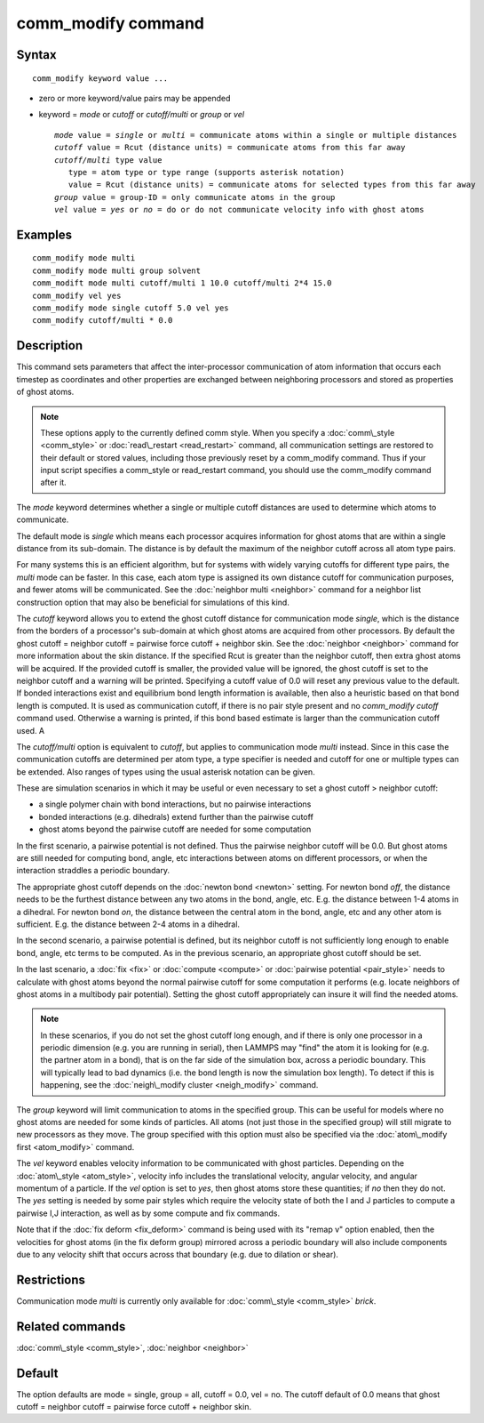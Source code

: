 .. index:: comm\_modify

comm\_modify command
====================

Syntax
""""""


.. parsed-literal::

   comm_modify keyword value ...

* zero or more keyword/value pairs may be appended
* keyword = *mode* or *cutoff* or *cutoff/multi* or *group* or *vel*
  
  .. parsed-literal::
  
       *mode* value = *single* or *multi* = communicate atoms within a single or multiple distances
       *cutoff* value = Rcut (distance units) = communicate atoms from this far away
       *cutoff/multi* type value
          type = atom type or type range (supports asterisk notation)
          value = Rcut (distance units) = communicate atoms for selected types from this far away
       *group* value = group-ID = only communicate atoms in the group
       *vel* value = *yes* or *no* = do or do not communicate velocity info with ghost atoms



Examples
""""""""


.. parsed-literal::

   comm_modify mode multi
   comm_modify mode multi group solvent
   comm_modift mode multi cutoff/multi 1 10.0 cutoff/multi 2\*4 15.0
   comm_modify vel yes
   comm_modify mode single cutoff 5.0 vel yes
   comm_modify cutoff/multi \* 0.0

Description
"""""""""""

This command sets parameters that affect the inter-processor
communication of atom information that occurs each timestep as
coordinates and other properties are exchanged between neighboring
processors and stored as properties of ghost atoms.

.. note::

   These options apply to the currently defined comm style.  When
   you specify a :doc:`comm\_style <comm_style>` or
   :doc:`read\_restart <read_restart>` command, all communication settings
   are restored to their default or stored values, including those
   previously reset by a comm\_modify command.  Thus if your input script
   specifies a comm\_style or read\_restart command, you should use the
   comm\_modify command after it.

The *mode* keyword determines whether a single or multiple cutoff
distances are used to determine which atoms to communicate.

The default mode is *single* which means each processor acquires
information for ghost atoms that are within a single distance from its
sub-domain.  The distance is by default the maximum of the neighbor
cutoff across all atom type pairs.

For many systems this is an efficient algorithm, but for systems with
widely varying cutoffs for different type pairs, the *multi* mode can
be faster.  In this case, each atom type is assigned its own distance
cutoff for communication purposes, and fewer atoms will be
communicated.  See the :doc:`neighbor multi <neighbor>` command for a
neighbor list construction option that may also be beneficial for
simulations of this kind.

The *cutoff* keyword allows you to extend the ghost cutoff distance
for communication mode *single*\ , which is the distance from the borders
of a processor's sub-domain at which ghost atoms are acquired from other
processors.  By default the ghost cutoff = neighbor cutoff = pairwise
force cutoff + neighbor skin.  See the :doc:`neighbor <neighbor>` command
for more information about the skin distance.  If the specified Rcut is
greater than the neighbor cutoff, then extra ghost atoms will be acquired.
If the provided cutoff is smaller, the provided value will be ignored,
the ghost cutoff is set to the neighbor cutoff and a warning will be
printed. Specifying a cutoff value of 0.0 will reset any previous value
to the default. If bonded interactions exist and equilibrium bond length
information is available, then also a heuristic based on that bond length
is computed. It is used as communication cutoff, if there is no pair
style present and no *comm\_modify cutoff* command used. Otherwise a
warning is printed, if this bond based estimate is larger than the
communication cutoff used. A

The *cutoff/multi* option is equivalent to *cutoff*\ , but applies to
communication mode *multi* instead. Since in this case the communication
cutoffs are determined per atom type, a type specifier is needed and
cutoff for one or multiple types can be extended. Also ranges of types
using the usual asterisk notation can be given.

These are simulation scenarios in which it may be useful or even
necessary to set a ghost cutoff > neighbor cutoff:

* a single polymer chain with bond interactions, but no pairwise interactions
* bonded interactions (e.g. dihedrals) extend further than the pairwise cutoff
* ghost atoms beyond the pairwise cutoff are needed for some computation

In the first scenario, a pairwise potential is not defined.  Thus the
pairwise neighbor cutoff will be 0.0.  But ghost atoms are still
needed for computing bond, angle, etc interactions between atoms on
different processors, or when the interaction straddles a periodic
boundary.

The appropriate ghost cutoff depends on the :doc:`newton bond <newton>`
setting.  For newton bond *off*\ , the distance needs to be the furthest
distance between any two atoms in the bond, angle, etc.  E.g. the
distance between 1-4 atoms in a dihedral.  For newton bond *on*\ , the
distance between the central atom in the bond, angle, etc and any
other atom is sufficient.  E.g. the distance between 2-4 atoms in a
dihedral.

In the second scenario, a pairwise potential is defined, but its
neighbor cutoff is not sufficiently long enough to enable bond, angle,
etc terms to be computed.  As in the previous scenario, an appropriate
ghost cutoff should be set.

In the last scenario, a :doc:`fix <fix>` or :doc:`compute <compute>` or
:doc:`pairwise potential <pair_style>` needs to calculate with ghost
atoms beyond the normal pairwise cutoff for some computation it
performs (e.g. locate neighbors of ghost atoms in a multibody pair
potential).  Setting the ghost cutoff appropriately can insure it will
find the needed atoms.

.. note::

   In these scenarios, if you do not set the ghost cutoff long
   enough, and if there is only one processor in a periodic dimension
   (e.g. you are running in serial), then LAMMPS may "find" the atom it
   is looking for (e.g. the partner atom in a bond), that is on the far
   side of the simulation box, across a periodic boundary.  This will
   typically lead to bad dynamics (i.e. the bond length is now the
   simulation box length).  To detect if this is happening, see the
   :doc:`neigh\_modify cluster <neigh_modify>` command.

The *group* keyword will limit communication to atoms in the specified
group.  This can be useful for models where no ghost atoms are needed
for some kinds of particles.  All atoms (not just those in the
specified group) will still migrate to new processors as they move.
The group specified with this option must also be specified via the
:doc:`atom\_modify first <atom_modify>` command.

The *vel* keyword enables velocity information to be communicated with
ghost particles.  Depending on the :doc:`atom\_style <atom_style>`,
velocity info includes the translational velocity, angular velocity,
and angular momentum of a particle.  If the *vel* option is set to
*yes*\ , then ghost atoms store these quantities; if *no* then they do
not.  The *yes* setting is needed by some pair styles which require
the velocity state of both the I and J particles to compute a pairwise
I,J interaction, as well as by some compute and fix commands.

Note that if the :doc:`fix deform <fix_deform>` command is being used
with its "remap v" option enabled, then the velocities for ghost atoms
(in the fix deform group) mirrored across a periodic boundary will
also include components due to any velocity shift that occurs across
that boundary (e.g. due to dilation or shear).

Restrictions
""""""""""""


Communication mode *multi* is currently only available for
:doc:`comm\_style <comm_style>` *brick*\ .

Related commands
""""""""""""""""

:doc:`comm\_style <comm_style>`, :doc:`neighbor <neighbor>`

Default
"""""""

The option defaults are mode = single, group = all, cutoff = 0.0, vel =
no.  The cutoff default of 0.0 means that ghost cutoff = neighbor
cutoff = pairwise force cutoff + neighbor skin.


.. _lws: http://lammps.sandia.gov
.. _ld: Manual.html
.. _lc: Commands_all.html
